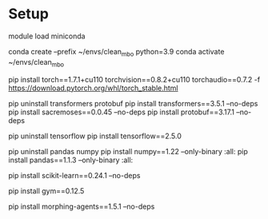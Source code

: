* Setup

module load miniconda

conda create --prefix ~/envs/clean_mbo python=3.9
conda activate ~/envs/clean_mbo

pip install torch==1.7.1+cu110 torchvision==0.8.2+cu110 torchaudio==0.7.2 -f https://download.pytorch.org/whl/torch_stable.html

# To find specific version numbers:
# https://github.com/brandontrabucco/design-baselines/blob/master/requirements.txt

# ModuleNotFoundError: No module named 'torch.utils._pytree'
# Seems related to a newer version of transformers not working well
# with an older version of PyTorch (1.7.1).
pip uninstall transformers protobuf
pip install transformers==3.5.1 --no-deps
pip install sacremoses==0.0.45 --no-deps
pip install protobuf==3.17.1 --no-deps

# Need to downgrade tensorflow
pip uninstall tensorflow
pip install tensorflow==2.5.0

# design-baselines appears to use numpy==1.18
# No wheel exists currently for py39 for numpy==1.18.5, and this env is not py38
# It turns out I can use numpy==1.22, however then I get an issue with pandas not
# being compatible with that version of numpy so I also need to uninstall that and 
# install an older version of pandas. I am using --only-binary because I don't want
# to fuck around with fixing compile errors.
pip uninstall pandas numpy
pip install numpy==1.22 --only-binary :all:
pip install pandas==1.1.3 --only-binary :all:

# 0.23.1 is what's in design-baselines but I got an error saying
# top k accuracy function was not found. So I dumped it up to 0.24.
pip install scikit-learn==0.24.1 --no-deps

# OpenAI GYM for Ant, Kitty, Hopper
pip install gym==0.12.5 

pip install morphing-agents==1.5.1 --no-deps
